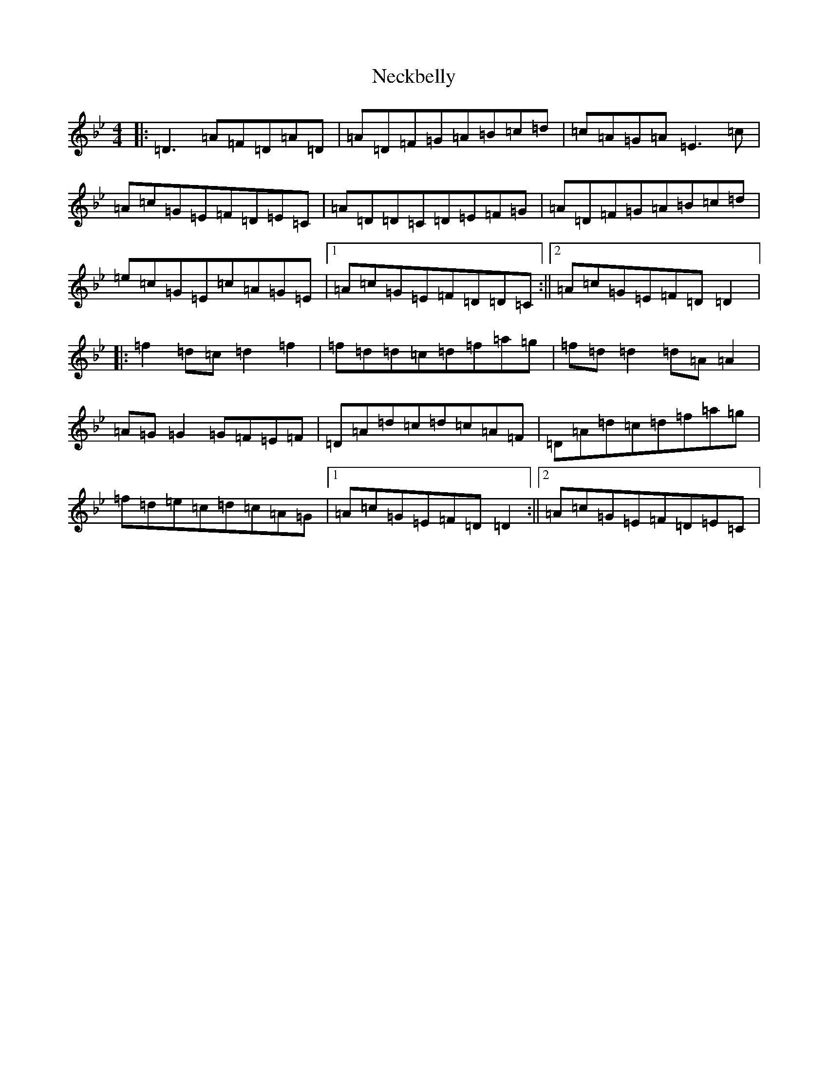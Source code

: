 X: 15294
T: Neckbelly
S: https://thesession.org/tunes/13909#setting25040
Z: G Dorian
R: reel
M: 4/4
L: 1/8
K: C Dorian
|:=D3=A=F=D=A=D|=A=D=F=G=A=B=c=d|=c=A=G=A=E3=c|=A=c=G=E=F=D=E=C|=A=D=D=C=D=E=F=G|=A=D=F=G=A=B=c=d|=e=c=G=E=c=A=G=E|1=A=c=G=E=F=D=D=C:||2=A=c=G=E=F=D=D2|:=f2=d=c=d2=f2|=f=d=d=c=d=f=a=g|=f=d=d2=d=A=A2|=A=G=G2=G=F=E=F|=D=A=d=c=d=c=A=F|=D=A=d=c=d=f=a=g|=f=d=e=c=d=c=A=G|1=A=c=G=E=F=D=D2:||2=A=c=G=E=F=D=E=C|